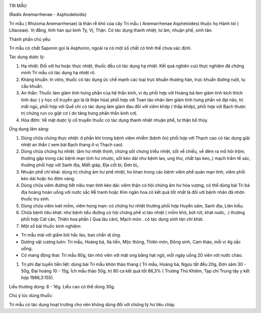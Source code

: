 |image0|

TRI MẪU

(Radix Anemarrhenae - Asphodeloidis)

Tri mẫu ( Rhizoma Anemarrhenae) là thân rễ khô của cây Tri mẫu (
Anemarrhenae Aspheloides) thuộc họ Hành tỏi ( Liliaceae). Vị đắng, tính
hàn qui kinh Tỳ, Vị, Thận. Có tác dụng thanh nhiệt, tư âm, nhuận phế,
sinh tân.

Thành phần chủ yếu:

Tri mẫu có chất Saponin gọi là Asphonin, ngoài ra có một số chất có tinh
thể chưa xác định.

Tác dụng dược lý:

#. Hạ nhiệt: Đối với hư hoặc thực nhiệt, thuốc đều có tác dụng hạ nhiệt.
   Kết quả nghiên cưú thực nghiệm đã chứng minh Tri mẫu có tác dụng hạ
   nhiệt rõ.
#. Kháng khuẩn: In vitro, thuốc có tác dụng ức chế mạnh các loại trực
   khuẩn thương hàn, trực khuẩn đường ruột, tụ cầu khuẩn.
#. An thần: Thuốc làm giảm tính hưng phấn của hệ thần kinh, ví dụ phối
   hợp với Hoàng bá làm giảm tính kích thích tình dục ( y học cổ truyền
   gọi là tả thận hỏa) phối hợp với Toan táo nhân làm giảm tính hưng
   phấn vỏ đại não, trị mất ngủ, phối hợp với Quế chi có tác dụng làm
   giảm đau đối với viêm khớp ( thấp khớp), phối hợp với Bạch thược trị
   chứng run co giật cơ ( do tăng hưng phấn thần kinh cơ).
#. Hóa đờm: Về mặt dược lý cổ truyền thuốc có tác dụng thanh nhiệt nhuận
   phế, tư thận bổ thủy.

Ứng dụng lâm sàng:

#. Dùng chữa chứng thực nhiệt: ở phần khí trong bệnh viêm nhiễm (bệnh
   ôn) phối hợp với Thạch cao có tác dụng giải nhiệt an thần ( xem bài
   Bạch thang ở vị Thạch cao).
#. Dùng chữa chứng hư nhiệt: (âm hư nhiệt thịnh, chứng sốt chưng triều
   nhiệt, sốt về chiều, về đêm ra mồ hôi trộm, thường gặp trong các bệnh
   mạn tính hư nhược, sốt kéo dài như bệnh lao, ung thư, chất tạo keo,.)
   mạch trầm tế sác, thường phối hợp với Sanh địa, Miết giáp, Địa cốt
   bì, Đơn bì,.
#. Nhuận phế chỉ khái: dùng trị chứng âm hư phế nhiệt, ho khan trong các
   bệnh viêm phế quản mạn tính, viêm phổi kéo dài hoặc ho đờm vàng.
#. Dùng chữa viêm đường tiết niệu mạn tính kéo dài: viêm thận có hội
   chứng âm hư hỏa vượng, có thể dùng bài Tri bá địa hoàng hoàn uống với
   nước sắc Rễ tranh hoặc Kim ngân hoa có kết quả tốt nhất là đối với
   bệnh nhân đã nhờn thuốc trụ sinh.
#. Dùng chữa viêm loét mồm, viêm họng mạn: có chứng hư nhiệt thường phối
   hợp Huyền sâm, Sanh địa, Liên kiều.
#. Chữa bệnh tiêu khát: như bệnh tiểu đường có hội chứng phế vị táo
   nhiệt ( mồm khô, bứt rứt, khát nước, .) thường phối hợp Cát căn,
   Thiên hoa phấn ( Qua lâu căn), Mạch môn . có tác dụng sinh tân chỉ
   khát.
#. Một số bài thuốc kinh nghiệm:

-  Tri mẫu mài với giấm bôi hắc lào, ban chẩn dị ứng.
-  Dương vật cương luôn: Tri mẫu, Hoàng bá, Xa tiền, Mộc thông, Thiên
   môn, Đông sinh, Cam thảo, mỗi vị 4g sắc uống.
-  Có mang động thai: Tri mẫu 80g, tán nhỏ viên với mật ong bằng hạt
   ngô, mỗi ngày uống 20 viên với nước cháo.

#. Trị phì đại tuyến tiền liệt: dùng bài Tri mẫu khôn thảo thang ( Tri
   mẫu, Hoàng bá, Ngưu tất đều 20g, Đơn sâm 30 - 50g, Đại hoàng 10 -
   15g, Ích mẫu thảo 50g, trị 80 ca kết quả tốt 86,3% ( Trương Thủ
   Khiêm, Tạp chí Trung tây y kết hợp 1988,3:155).

Liều thường dùng: 8 - 16g. Liều cao có thể dùng 30g.

Chú ý lúc dùng thuốc:

Tri mẫu có tác dụng hoạt trường cho nên không dùng đối với chứng tỳ hư
tiêu chảy.

.. |image0| image:: TRIMAU.JPG
   :width: 50px
   :height: 50px
   :target: TRIMAU_.htm
